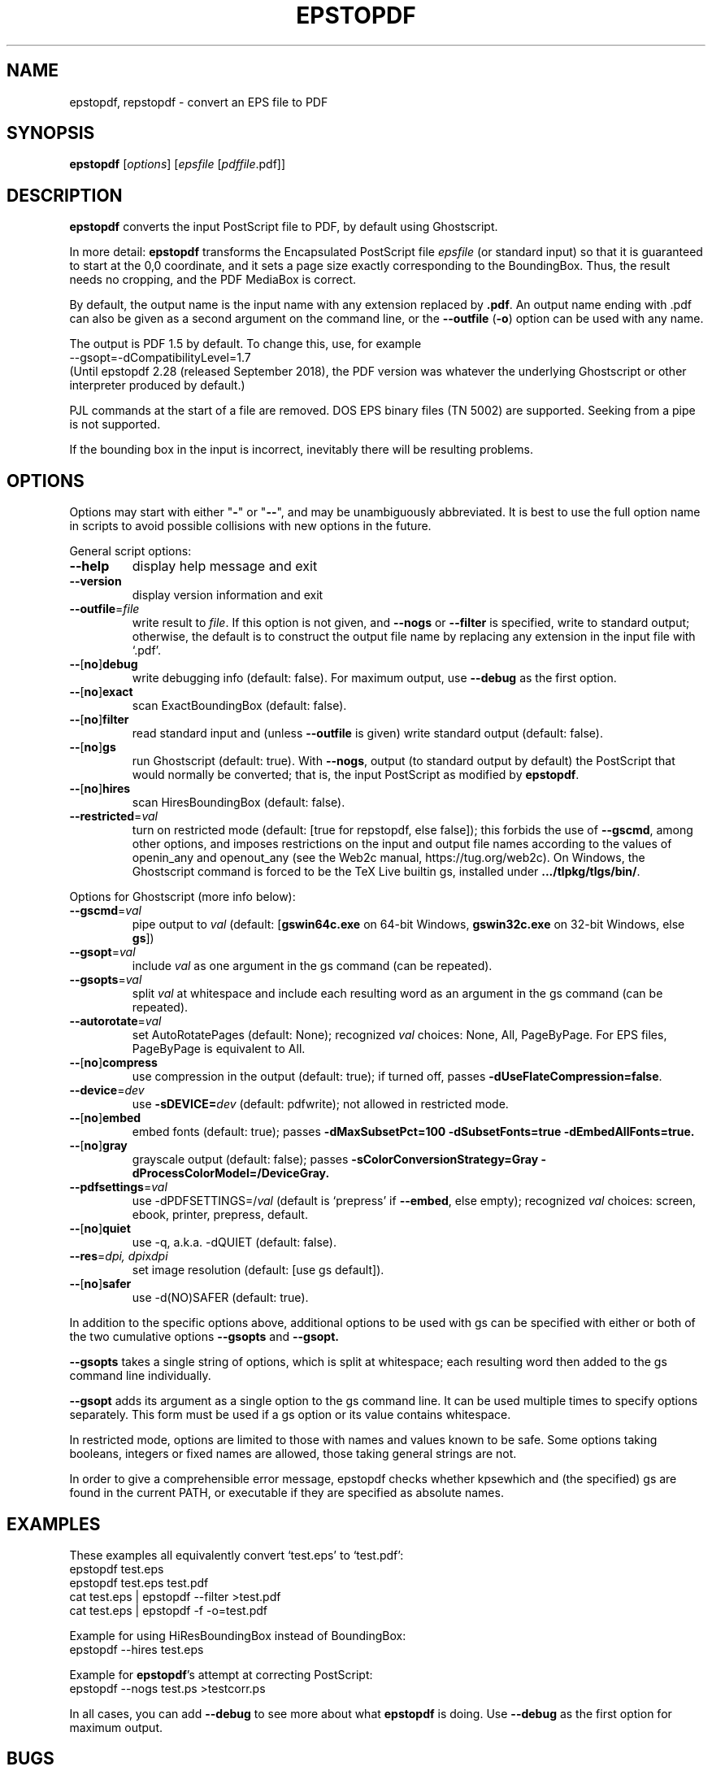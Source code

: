 .TH EPSTOPDF 1 "29 April 2024"
.\" $Id: epstopdf.1 71121 2024-04-29 17:27:25Z karl $
.SH NAME
epstopdf, repstopdf \- convert an EPS file to PDF
.SH SYNOPSIS
\fBepstopdf\fP [\fIoptions\fP] [\fIepsfile\fP [\fIpdffile\fP.pdf]]
.SH DESCRIPTION
\fBepstopdf\fP converts the input PostScript file to PDF, by default
using Ghostscript.
.PP
In more detail: \fBepstopdf\fP transforms the Encapsulated PostScript
file \fIepsfile\fP (or standard input) so that it is guaranteed to start
at the 0,0 coordinate, and it sets a page size exactly corresponding to
the BoundingBox. Thus, the result needs no cropping, and the PDF
MediaBox is correct.
.PP
By default, the output name is the input name with any extension
replaced by \fB.pdf\fP.  An output name ending with .pdf can also be given
as a second argument on the command line, or the \fB--outfile\fP
(\fB-o\fP) option can be used with any name.
.PP
The output is PDF 1.5 by default. To change this, use, for example
.nf
--gsopt=-dCompatibilityLevel=1.7
.fi
(Until epstopdf 2.28 (released September 2018), the
PDF version was whatever the underlying Ghostscript or other interpreter
produced by default.)
.PP
PJL commands at the start of a file are removed.  DOS EPS binary files
(TN 5002) are supported. Seeking from a pipe is not supported.
.PP
If the bounding box in the input is incorrect, inevitably there will
be resulting problems.
.SH OPTIONS
Options may start with either "\fB-\fP" or "\fB--\fP", and may be
unambiguously abbreviated.  It is best to use the full option name in
scripts to avoid possible collisions with new options in the future.
.PP
General script options:
.IP "\fB--help\fP
display help message and exit
.IP "\fB--version\fP
display version information and exit
.IP "\fB--outfile\fP=\fIfile\fP"
write result to \fIfile\fP.  If this option is not given, and
\fB--nogs\fP or \fB--filter\fP is specified, write to standard output;
otherwise, the default is to construct the output file name by replacing
any extension in the input file with `.pdf'.
.IP "\fB--\fP[\fBno\fP]\fBdebug\fP"
write debugging info (default: false). For maximum output, use \fB--debug\fP
as the first option.
.IP "\fB--\fP[\fBno\fP]\fBexact\fP"
scan ExactBoundingBox (default: false).
.IP "\fB--\fP[\fBno\fP]\fBfilter\fP"
read standard input and (unless \fB--outfile\fP is given) write standard
output (default: false).
.IP "\fB--\fP[\fBno\fP]\fBgs\fP"
run Ghostscript (default: true).  With \fB--nogs\fP, output (to standard
output by default) the PostScript that would normally be converted; that
is, the input PostScript as modified by \fBepstopdf\fP.
.IP "\fB--\fP[\fBno\fP]\fBhires\fP"
scan HiresBoundingBox (default: false).
.IP "\fB--restricted\fP=\fIval\fP"
turn on restricted mode (default: [true for repstopdf, else false]);
this forbids the use of \fB--gscmd\fP, among other options, and imposes
restrictions on the input and output file names according to the values
of openin_any and openout_any (see the Web2c manual, https://tug.org/web2c).
On Windows, the Ghostscript command is forced to be the TeX Live builtin
gs, installed under \fB.../tlpkg/tlgs/bin/\fP.
.PP
Options for Ghostscript (more info below):
.IP "\fB--gscmd\fP=\fIval\fP"
pipe output to \fIval\fP (default: [\fBgswin64c.exe\fP on 64-bit Windows,
\fBgswin32c.exe\fP on 32-bit Windows, else \fBgs\fP])
.IP "\fB--gsopt\fP=\fIval\fP"
include \fIval\fP as one argument in the gs command (can be repeated).
.IP "\fB--gsopts\fP=\fIval\fP"
split \fIval\fP at whitespace and include each resulting word as an
argument in the gs command (can be repeated).
.IP "\fB--autorotate\fP=\fIval\fP"
set AutoRotatePages (default: None); recognized \fIval\fP choices:
None, All, PageByPage.  For EPS files, PageByPage is equivalent to All.
.IP "\fB--\fP[\fBno\fP]\fBcompress\fP"
use compression in the output (default: true); if turned off, passes
.BR -dUseFlateCompression=false .
.IP "\fB--device\fP=\fIdev\fP"
use \fB-sDEVICE=\fIdev\fR (default: pdfwrite); not allowed in restricted mode.
.IP "\fB--\fP[\fBno\fP]\fBembed\fP"
embed fonts (default: true); passes
.B -dMaxSubsetPct=100 -dSubsetFonts=true -dEmbedAllFonts=true.
.IP "\fB--\fP[\fBno\fP]\fBgray\fP"
grayscale output (default: false); passes
.B -sColorConversionStrategy=Gray -dProcessColorModel=/DeviceGray.
.IP "\fB--pdfsettings\fP=\fIval\fP"
use -dPDFSETTINGS=/\fIval\fP (default is `prepress' if \fB--embed\fP,
else empty); recognized \fIval\fP choices: screen, ebook, printer,
prepress, default.
.IP "\fB--\fP[\fBno\fP]\fBquiet\fP"
use -q, a.k.a. -dQUIET (default: false).
.IP "\fB--res\fP=\fIdpi, dpi\fPx\fIdpi\fP"
set image resolution (default: [use gs default]).
.IP "\fB--\fP[\fBno\fP]\fBsafer\fP"
use -d(NO)SAFER (default: true).
.PP
In addition to the specific options above, additional options to be used
with gs can be specified with either or both of the two cumulative
options \fB--gsopts\fP and \fB--gsopt.\fP
.PP
\fB--gsopts\fP takes a single string of options, which is split at
whitespace; each resulting word then added to the gs command line
individually.
.PP
\fB--gsopt\fP adds its argument as a single option to the gs command
line.  It can be used multiple times to specify options separately.
This form must be used if a gs option or its value contains whitespace.
.PP
In restricted mode, options are limited to those with names and values
known to be safe.  Some options taking booleans, integers or fixed
names are allowed, those taking general strings are not.
.PP
In order to give a comprehensible error message, epstopdf checks whether
kpsewhich and (the specified) gs are found in the current PATH, or
executable if they are specified as absolute names.

.SH EXAMPLES
These examples all equivalently convert `test.eps' to `test.pdf':
.nf
epstopdf test.eps
epstopdf test.eps test.pdf
cat test.eps | epstopdf --filter >test.pdf
cat test.eps | epstopdf -f -o=test.pdf
.fi
.PP
Example for using HiResBoundingBox instead of BoundingBox:
.nf
epstopdf --hires test.eps
.fi
.PP
Example for \fBepstopdf\fP's attempt at correcting PostScript:
.nf
epstopdf --nogs test.ps >testcorr.ps
.fi
.PP
In all cases, you can add \fB--debug\fP to see more about
what \fBepstopdf\fP is doing.  Use \fB--debug\fP as the first option for
maximum output.
.SH BUGS
The case of "%%BoundingBox: (atend)" when input is not seekable (e.g.,
from a pipe) is not supported.
.PP
Report bugs in the program or this man page to tex-k@tug.org
(https://lists.tug.org/tex-k). When reporting bugs, please include an
input file and the command line options specified, so the problem can be
reproduced.
.SH SEE ALSO
\fBgs\fP(1),
\fBpdfcrop\fP(1).
.PP
The epstopdf LaTeX package, which automates running this script on the
fly under LaTeX: https://ctan.org/pkg/epstopdf-pkg.
.SH AUTHOR
Originally written by Sebastian Rahtz, for Elsevier Science, with
subsequent contributions from Thomas Esser, Gerben Wierda, Heiko
Oberdiek, and many others.  Currently maintained by Karl Berry.
.PP
Man page originally written by Jim Van Zandt.
.PP
epstopdf package page on CTAN: https://ctan.org/pkg/epstopdf.
.PP
epstopdf home page: https://tug.org/epstopdf.
.PP
You may freely use, modify and/or distribute this man page.
The epstopdf script is released under the modified BSD license.
.PP
$Id: epstopdf.1 71121 2024-04-29 17:27:25Z karl $
